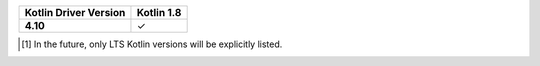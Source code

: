 .. list-table::
   :header-rows: 1
   :stub-columns: 1
   :class: compatibility-large

   * - Kotlin Driver Version
     - Kotlin 1.8


   * - 4.10
     - ✓

.. [#lts-note] In the future, only LTS Kotlin versions will be explicitly listed.
